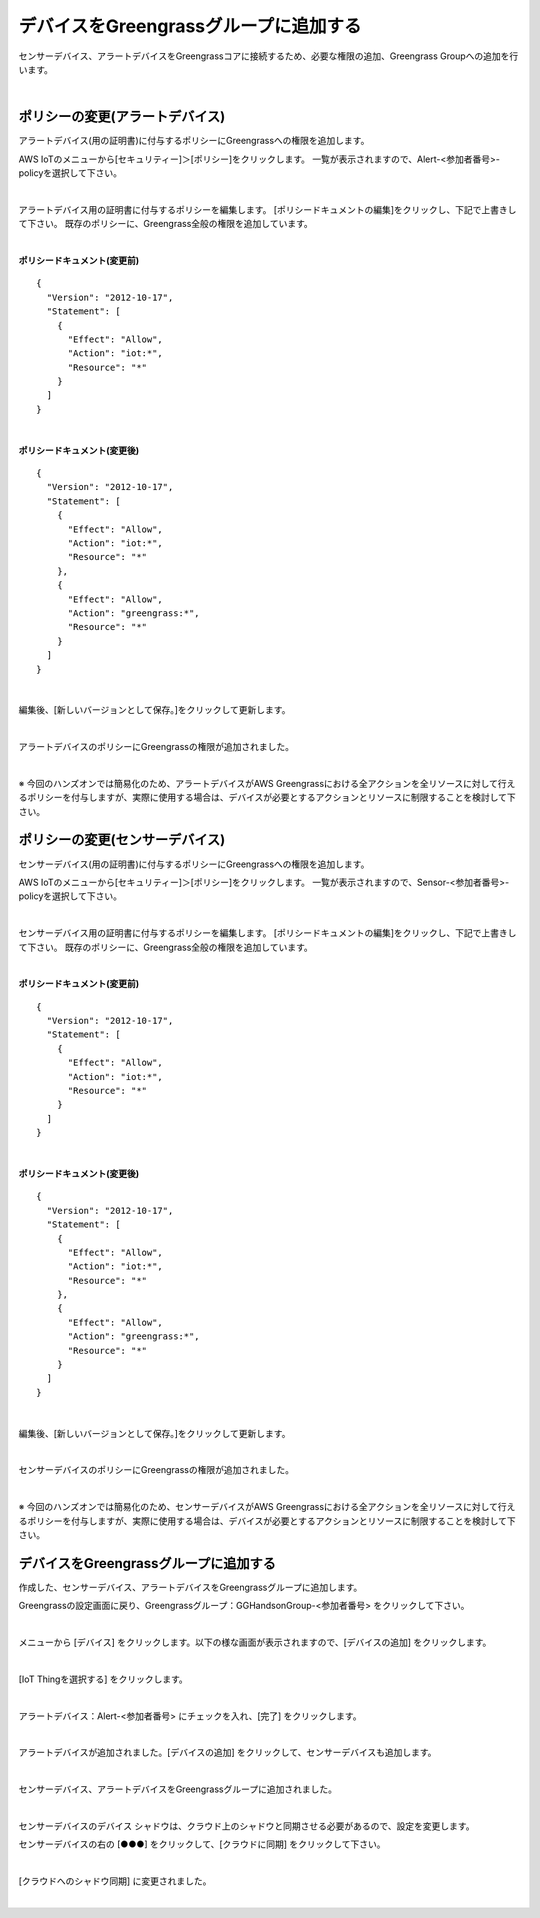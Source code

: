 ================================================================
デバイスをGreengrassグループに追加する
================================================================

センサーデバイス、アラートデバイスをGreengrassコアに接続するため、必要な権限の追加、Greengrass Groupへの追加を行います。

.. image:: images/07/overview-gg-thing.png

|

ポリシーの変更(アラートデバイス)
==========================

アラートデバイス(用の証明書)に付与するポリシーにGreengrassへの権限を追加します。

AWS IoTのメニューから[セキュリティー]＞[ポリシー]をクリックします。
一覧が表示されますので、Alert-<参加者番号>-policyを選択して下さい。

.. image:: images/07/iot-policy-list-alert.png

|

アラートデバイス用の証明書に付与するポリシーを編集します。
[ポリシードキュメントの編集]をクリックし、下記で上書きして下さい。
既存のポリシーに、Greengrass全般の権限を追加しています。

.. image:: images/07/iot-policy-edit-alert.png

|

**ポリシードキュメント(変更前)**

::

  {
    "Version": "2012-10-17",
    "Statement": [
      {
        "Effect": "Allow",
        "Action": "iot:*",
        "Resource": "*"
      }
    ]
  }

|

**ポリシードキュメント(変更後)**

::

  {
    "Version": "2012-10-17",
    "Statement": [
      {
        "Effect": "Allow",
        "Action": "iot:*",
        "Resource": "*"
      },
      {
        "Effect": "Allow",
        "Action": "greengrass:*",
        "Resource": "*"
      }
    ]
  }

|

編集後、[新しいバージョンとして保存。]をクリックして更新します。

.. image:: images/07/iot-policy-edit-alert2.png

|

アラートデバイスのポリシーにGreengrassの権限が追加されました。

.. image:: images/07/iot-policy-editted-alert.png

|

※ 今回のハンズオンでは簡易化のため、アラートデバイスがAWS Greengrassにおける全アクションを全リソースに対して行えるポリシーを付与しますが、実際に使用する場合は、デバイスが必要とするアクションとリソースに制限することを検討して下さい。

ポリシーの変更(センサーデバイス)
==========================

センサーデバイス(用の証明書)に付与するポリシーにGreengrassへの権限を追加します。

AWS IoTのメニューから[セキュリティー]＞[ポリシー]をクリックします。
一覧が表示されますので、Sensor-<参加者番号>-policyを選択して下さい。

.. image:: images/07/iot-policy-list-sensor.png

|

センサーデバイス用の証明書に付与するポリシーを編集します。
[ポリシードキュメントの編集]をクリックし、下記で上書きして下さい。
既存のポリシーに、Greengrass全般の権限を追加しています。

.. image:: images/07/iot-policy-edit-sensor.png

|

**ポリシードキュメント(変更前)**

::

  {
    "Version": "2012-10-17",
    "Statement": [
      {
        "Effect": "Allow",
        "Action": "iot:*",
        "Resource": "*"
      }
    ]
  }

|

**ポリシードキュメント(変更後)**

::

  {
    "Version": "2012-10-17",
    "Statement": [
      {
        "Effect": "Allow",
        "Action": "iot:*",
        "Resource": "*"
      },
      {
        "Effect": "Allow",
        "Action": "greengrass:*",
        "Resource": "*"
      }
    ]
  }

|

編集後、[新しいバージョンとして保存。]をクリックして更新します。

.. image:: images/07/iot-policy-edit-sensor2.png

|

センサーデバイスのポリシーにGreengrassの権限が追加されました。

.. image:: images/07/iot-policy-editted-sensor.png

|

※ 今回のハンズオンでは簡易化のため、センサーデバイスがAWS Greengrassにおける全アクションを全リソースに対して行えるポリシーを付与しますが、実際に使用する場合は、デバイスが必要とするアクションとリソースに制限することを検討して下さい。


デバイスをGreengrassグループに追加する
=========================================

作成した、センサーデバイス、アラートデバイスをGreengrassグループに追加します。

Greengrassの設定画面に戻り、Greengrassグループ：GGHandsonGroup-<参加者番号> をクリックして下さい。

.. image:: images/07/greengrass-group.png

|

メニューから [デバイス] をクリックします。以下の様な画面が表示されますので、[デバイスの追加] をクリックします。

.. image:: images/07/add-thing-to-group.png

|

[IoT Thingを選択する] をクリックします。


.. image:: images/07/add-thing-to-group-2.png

|

アラートデバイス：Alert-<参加者番号> にチェックを入れ、[完了] をクリックします。

.. image:: images/07/add-thing-to-group-3.png

|

アラートデバイスが追加されました。[デバイスの追加] をクリックして、センサーデバイスも追加します。

.. image:: images/07/add-thing-to-group-4.png

|

センサーデバイス、アラートデバイスをGreengrassグループに追加されました。

.. image:: images/07/sync-thing-shadow.png

|

センサーデバイスのデバイス シャドウは、クラウド上のシャドウと同期させる必要があるので、設定を変更します。

センサーデバイスの右の [●●●] をクリックして、[クラウドに同期] をクリックして下さい。

.. image:: images/07/sync-thing-shadow-2.png

|

[クラウドへのシャドウ同期] に変更されました。

.. image:: images/07/sync-thing-shadow-3.png

|
